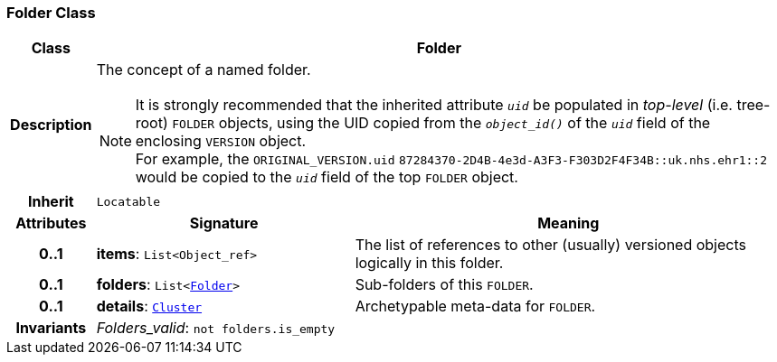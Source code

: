 === Folder Class

[cols="^1,3,5"]
|===
h|*Class*
2+^h|*Folder*

h|*Description*
2+a|The concept of a named folder.

NOTE: It is strongly recommended that the inherited attribute `_uid_` be populated in _top-level_ (i.e. tree-root) `FOLDER` objects, using the UID copied from the `_object_id()_` of the `_uid_` field of the enclosing `VERSION` object. +
For example, the `ORIGINAL_VERSION.uid` `87284370-2D4B-4e3d-A3F3-F303D2F4F34B::uk.nhs.ehr1::2`  would be copied to the `_uid_` field of the top `FOLDER` object.

h|*Inherit*
2+|`Locatable`

h|*Attributes*
^h|*Signature*
^h|*Meaning*

h|*0..1*
|*items*: `List<Object_ref>`
a|The list of references to other (usually) versioned objects logically in this folder.

h|*0..1*
|*folders*: `List<<<_folder_class,Folder>>>`
a|Sub-folders of this `FOLDER`.

h|*0..1*
|*details*: `link:/releases/RM/{rm_release}/data_structures.html#_cluster_class[Cluster^]`
a|Archetypable meta-data for `FOLDER`.

h|*Invariants*
2+a|__Folders_valid__: `not folders.is_empty`
|===
